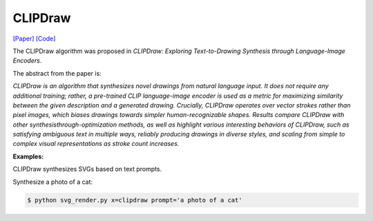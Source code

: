 CLIPDraw
==========

.. _clipdraw:

`[Paper] <https://arxiv.org/abs/2106.14843>`_ `[Code] <https://github.com/kvfrans/clipdraw>`_

The CLIPDraw algorithm was proposed in *CLIPDraw: Exploring Text-to-Drawing Synthesis through Language-Image Encoders*.

The abstract from the paper is:

`CLIPDraw is an algorithm that synthesizes novel drawings from natural language input. It does not require any additional training; rather, a pre-trained CLIP language-image encoder is used as a metric for maximizing similarity between the given description and a generated drawing. Crucially, CLIPDraw operates over vector strokes rather than pixel images, which biases drawings towards simpler human-recognizable shapes. Results compare CLIPDraw with other synthesisthrough-optimization methods, as well as highlight various interesting behaviors of CLIPDraw, such as satisfying ambiguous text in multiple ways, reliably producing drawings in diverse styles, and scaling from simple to complex visual representations as stroke count increases.`

**Examples:**

CLIPDraw synthesizes SVGs based on text prompts.

Synthesize a photo of a cat:

.. code-block:: console

   $ python svg_render.py x=clipdraw prompt='a photo of a cat'
